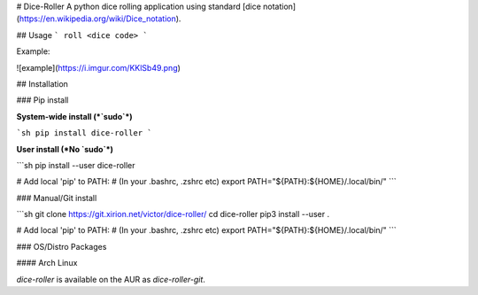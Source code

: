 # Dice-Roller
A python dice rolling application using standard [dice notation](https://en.wikipedia.org/wiki/Dice_notation).

## Usage
```
roll <dice code>
```

Example:


![example](https://i.imgur.com/KKlSb49.png)

## Installation

### Pip install

**System-wide install (*`sudo`*)**

```sh
pip install dice-roller
```

**User install (*No `sudo`*)**

```sh
pip install --user dice-roller

# Add local 'pip' to PATH:
# (In your .bashrc, .zshrc etc)
export PATH="${PATH}:${HOME}/.local/bin/"
```


### Manual/Git install

```sh
git clone https://git.xirion.net/victor/dice-roller/
cd dice-roller
pip3 install --user .

# Add local 'pip' to PATH:
# (In your .bashrc, .zshrc etc)
export PATH="${PATH}:${HOME}/.local/bin/"
```


### OS/Distro Packages

#### Arch Linux

`dice-roller` is available on the AUR as `dice-roller-git`.


